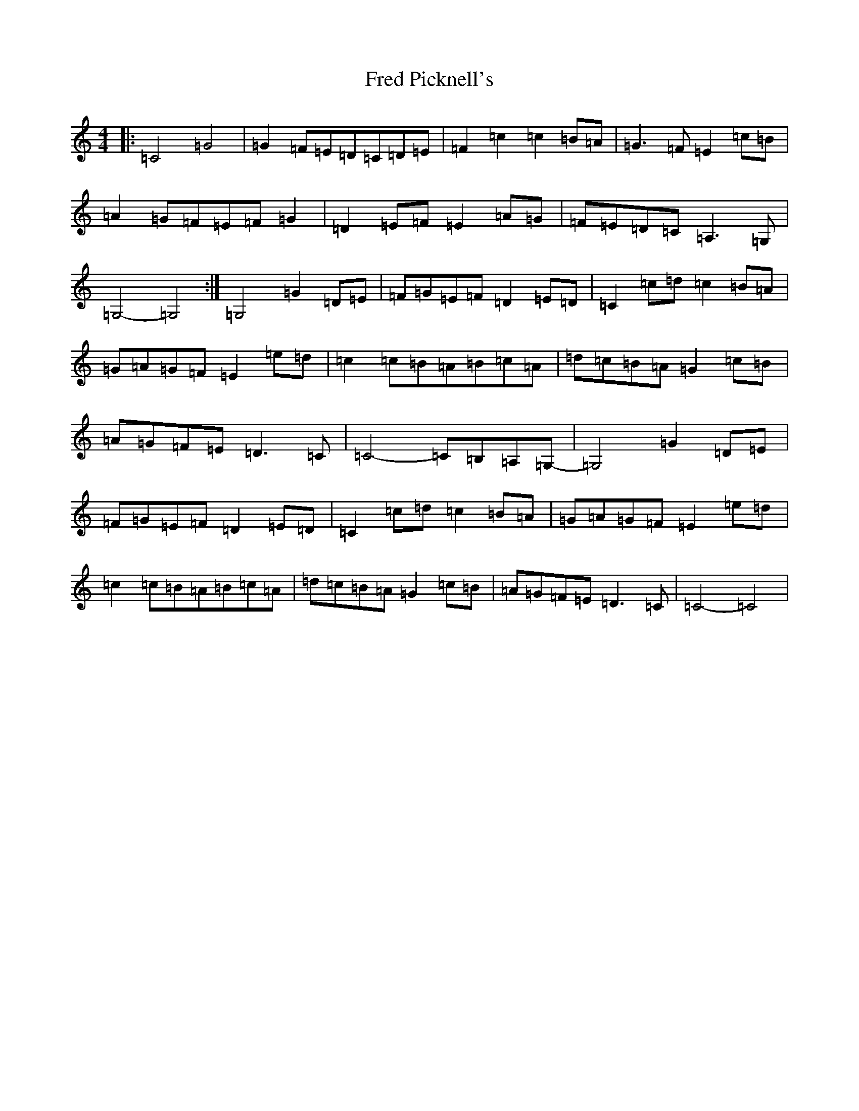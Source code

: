 X: 7314
T: Fred Picknell's
S: https://thesession.org/tunes/12490#setting20872
R: march
M:4/4
L:1/8
K: C Major
|:=C4=G4|=G2=F=E=D=C=D=E|=F2=c2=c2=B=A|=G3=F=E2=c=B|=A2=G=F=E=F=G2|=D2=E=F=E2=A=G|=F=E=D=C=A,3=G,|=G,4-=G,4:|=G,4=G2=D=E|=F=G=E=F=D2=E=D|=C2=c=d=c2=B=A|=G=A=G=F=E2=e=d|=c2=c=B=A=B=c=A|=d=c=B=A=G2=c=B|=A=G=F=E=D3=C|=C4-=C=B,=A,=G,-|=G,4=G2=D=E|=F=G=E=F=D2=E=D|=C2=c=d=c2=B=A|=G=A=G=F=E2=e=d|=c2=c=B=A=B=c=A|=d=c=B=A=G2=c=B|=A=G=F=E=D3=C|=C4-=C4|